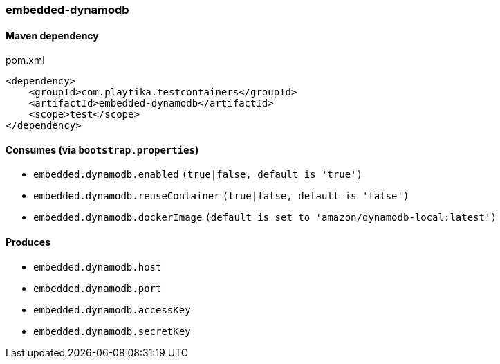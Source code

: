 === embedded-dynamodb

==== Maven dependency

.pom.xml
[source,xml]
----
<dependency>
    <groupId>com.playtika.testcontainers</groupId>
    <artifactId>embedded-dynamodb</artifactId>
    <scope>test</scope>
</dependency>
----

==== Consumes (via `bootstrap.properties`)

* `embedded.dynamodb.enabled` `(true|false, default is 'true')`
* `embedded.dynamodb.reuseContainer` `(true|false, default is 'false')`
* `embedded.dynamodb.dockerImage` `(default is set to 'amazon/dynamodb-local:latest')`

==== Produces

* `embedded.dynamodb.host`
* `embedded.dynamodb.port`
* `embedded.dynamodb.accessKey`
* `embedded.dynamodb.secretKey`


//TODO: example missing